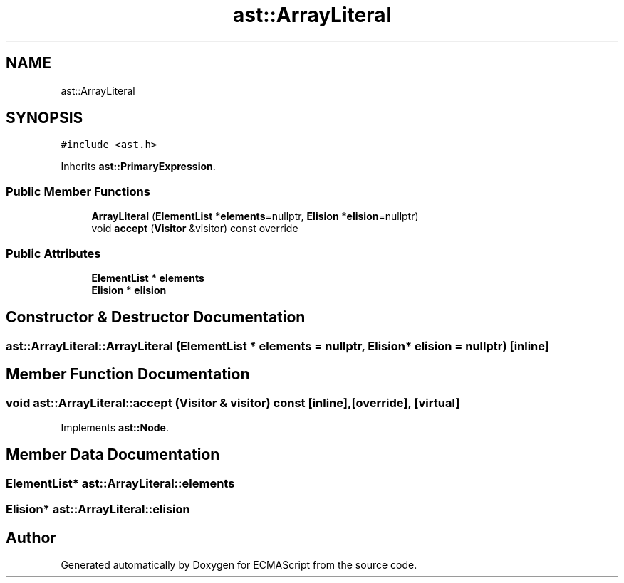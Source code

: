 .TH "ast::ArrayLiteral" 3 "Sun Apr 30 2017" "ECMAScript" \" -*- nroff -*-
.ad l
.nh
.SH NAME
ast::ArrayLiteral
.SH SYNOPSIS
.br
.PP
.PP
\fC#include <ast\&.h>\fP
.PP
Inherits \fBast::PrimaryExpression\fP\&.
.SS "Public Member Functions"

.in +1c
.ti -1c
.RI "\fBArrayLiteral\fP (\fBElementList\fP *\fBelements\fP=nullptr, \fBElision\fP *\fBelision\fP=nullptr)"
.br
.ti -1c
.RI "void \fBaccept\fP (\fBVisitor\fP &visitor) const override"
.br
.in -1c
.SS "Public Attributes"

.in +1c
.ti -1c
.RI "\fBElementList\fP * \fBelements\fP"
.br
.ti -1c
.RI "\fBElision\fP * \fBelision\fP"
.br
.in -1c
.SH "Constructor & Destructor Documentation"
.PP 
.SS "ast::ArrayLiteral::ArrayLiteral (\fBElementList\fP * elements = \fCnullptr\fP, \fBElision\fP * elision = \fCnullptr\fP)\fC [inline]\fP"

.SH "Member Function Documentation"
.PP 
.SS "void ast::ArrayLiteral::accept (\fBVisitor\fP & visitor) const\fC [inline]\fP, \fC [override]\fP, \fC [virtual]\fP"

.PP
Implements \fBast::Node\fP\&.
.SH "Member Data Documentation"
.PP 
.SS "\fBElementList\fP* ast::ArrayLiteral::elements"

.SS "\fBElision\fP* ast::ArrayLiteral::elision"


.SH "Author"
.PP 
Generated automatically by Doxygen for ECMAScript from the source code\&.
